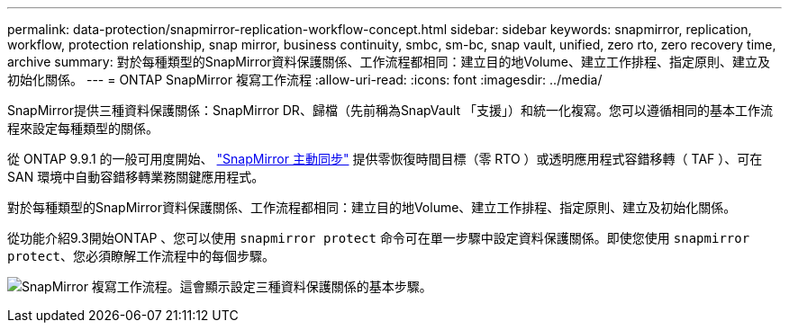 ---
permalink: data-protection/snapmirror-replication-workflow-concept.html 
sidebar: sidebar 
keywords: snapmirror, replication, workflow, protection relationship, snap mirror, business continuity, smbc, sm-bc, snap vault, unified, zero rto, zero recovery time, archive 
summary: 對於每種類型的SnapMirror資料保護關係、工作流程都相同：建立目的地Volume、建立工作排程、指定原則、建立及初始化關係。 
---
= ONTAP SnapMirror 複寫工作流程
:allow-uri-read: 
:icons: font
:imagesdir: ../media/


[role="lead"]
SnapMirror提供三種資料保護關係：SnapMirror DR、歸檔（先前稱為SnapVault 「支援」）和統一化複寫。您可以遵循相同的基本工作流程來設定每種類型的關係。

從 ONTAP 9.9.1 的一般可用度開始、 link:../snapmirror-active-sync/index.html["SnapMirror 主動同步"] 提供零恢復時間目標（零 RTO ）或透明應用程式容錯移轉（ TAF ）、可在 SAN 環境中自動容錯移轉業務關鍵應用程式。

對於每種類型的SnapMirror資料保護關係、工作流程都相同：建立目的地Volume、建立工作排程、指定原則、建立及初始化關係。

從功能介紹9.3開始ONTAP 、您可以使用 `snapmirror protect` 命令可在單一步驟中設定資料保護關係。即使您使用 `snapmirror protect`、您必須瞭解工作流程中的每個步驟。

image:data-protection-workflow.gif["SnapMirror 複寫工作流程。這會顯示設定三種資料保護關係的基本步驟。"]
